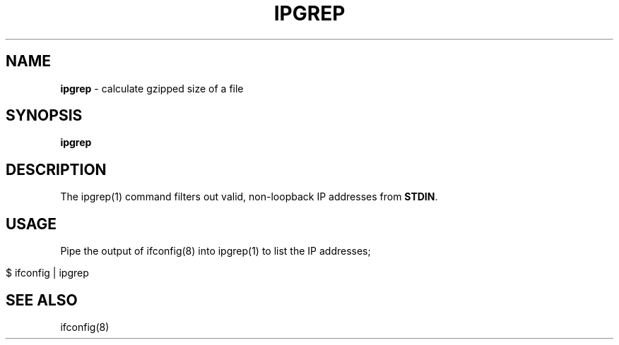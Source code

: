 .\" generated with Ronn/v0.7.3
.\" http://github.com/rtomayko/ronn/tree/0.7.3
.
.TH "IPGREP" "1" "September 2014" "Geoff Stokes' Dotfiles" "Geoff Stokes' Dotfiles"
.
.SH "NAME"
\fBipgrep\fR \- calculate gzipped size of a file
.
.SH "SYNOPSIS"
\fBipgrep\fR
.
.SH "DESCRIPTION"
The ipgrep(1) command filters out valid, non\-loopback IP addresses from \fBSTDIN\fR\.
.
.SH "USAGE"
Pipe the output of ifconfig(8) into ipgrep(1) to list the IP addresses;
.
.IP "" 4
.
.nf

$ ifconfig | ipgrep
.
.fi
.
.IP "" 0
.
.SH "SEE ALSO"
ifconfig(8)
